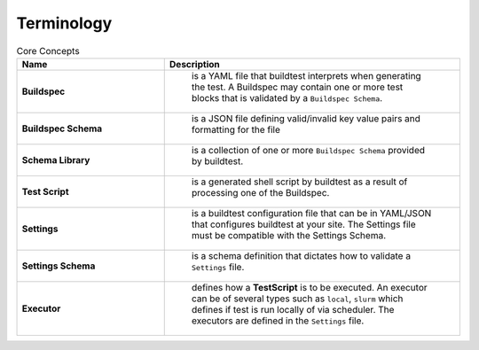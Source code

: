 .. _terminology:

Terminology
===========


.. csv-table:: Core Concepts
    :header: "Name", "Description"
    :widths: 30, 60

    **Buildspec**," is a YAML file that buildtest interprets when generating the test. A Buildspec may contain one or more test blocks that is validated by a ``Buildspec Schema``."
    **Buildspec Schema**," is a JSON file defining  valid/invalid key value pairs and formatting for the file"
    **Schema Library**," is a collection of one or more ``Buildspec Schema`` provided by buildtest."
    **Test Script**," is a generated shell script by buildtest as a result of processing one of the Buildspec."
    **Settings**," is a buildtest configuration file that can be in YAML/JSON that configures buildtest at your site. The Settings file must be compatible with the Settings Schema."
    **Settings Schema**," is a schema definition that dictates how to validate a ``Settings`` file."
    **Executor**," defines how a **TestScript** is to be executed. An executor can be of several types such as ``local``, ``slurm`` which defines if test is run locally of via scheduler. The executors are defined in the ``Settings`` file."




